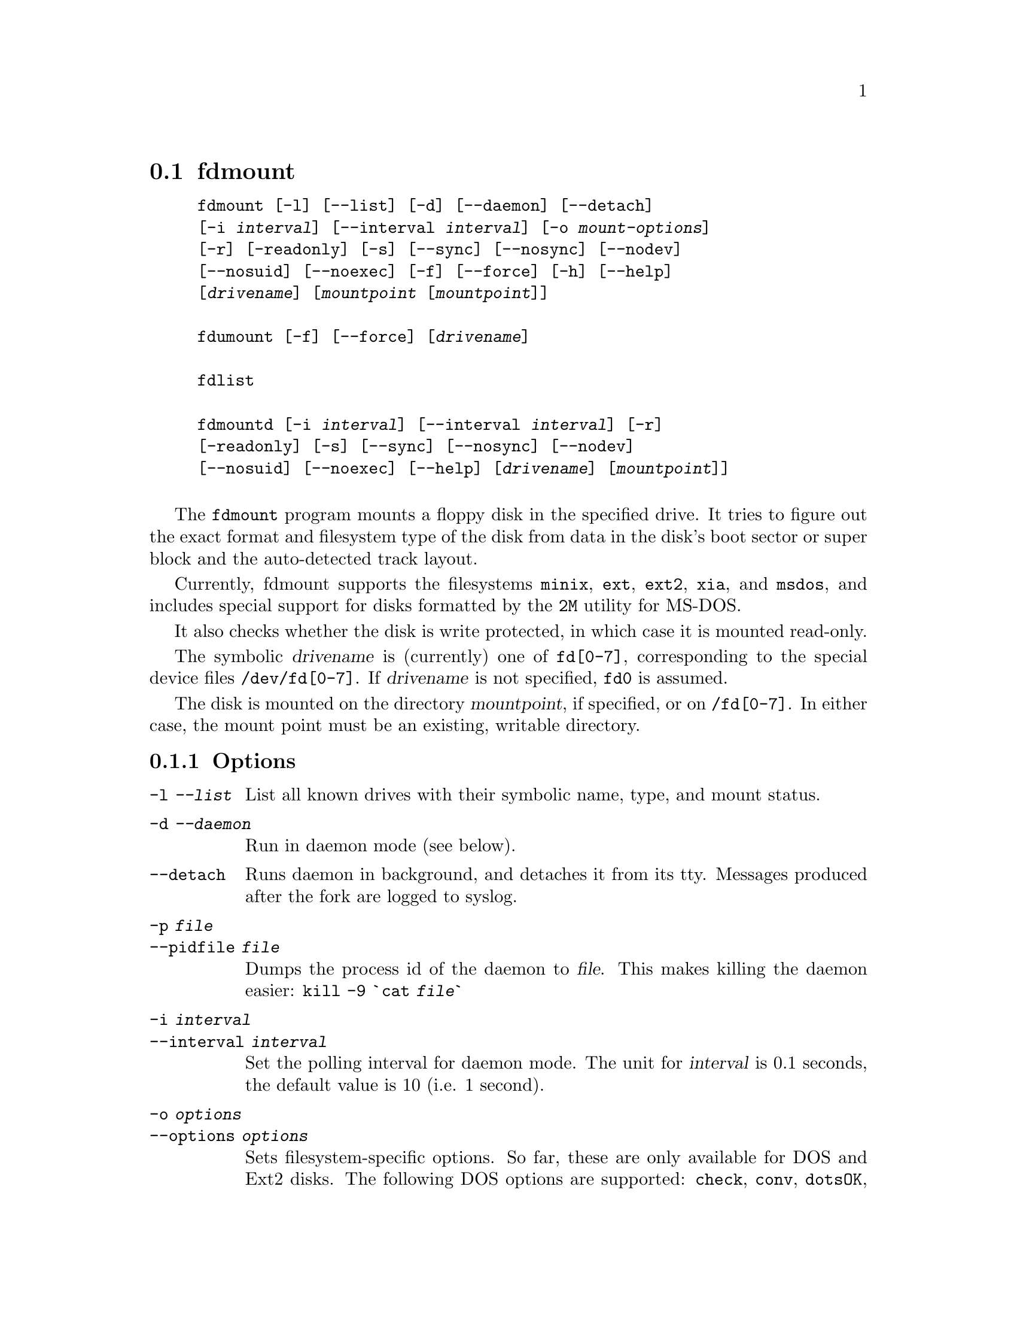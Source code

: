 @node fdmount, fdrawcmd, diskseekd, Commands
@section fdmount
@pindex fdmount
@pindex fdmountd
@pindex fdlist
@pindex fdumount
@cindex automounting


@example
@code{fdmount} [@code{-l}] [@code{--list}] [@code{-d}] [@code{--daemon}] [@code{--detach}]
[@code{-i} @var{interval}] [@code{--interval} @var{interval}] [@code{-o} @var{mount-options}]
[@code{-r}] [@code{-readonly}] [@code{-s}] [@code{--sync}] [@code{--nosync}] [@code{--nodev}]
[@code{--nosuid}] [@code{--noexec}] [@code{-f}] [@code{--force}] [@code{-h}] [@code{--help}]
[@var{drivename}] [@var{mountpoint} [@var{mountpoint}]]

@code{fdumount} [@code{-f}] [@code{--force}] [@var{drivename}]

@code{fdlist}

@code{fdmountd} [@code{-i} @var{interval}] [@code{--interval} @var{interval}] [@code{-r}]
[@code{-readonly}] [@code{-s}] [@code{--sync}] [@code{--nosync}] [@code{--nodev}]
[@code{--nosuid}] [@code{--noexec}] [@code{--help}] [@var{drivename}] [@var{mountpoint}]]

@end example


The @code{fdmount} program mounts a floppy disk in the specified
drive. It tries to figure out the exact format and filesystem type of
the disk from data in the disk's boot sector or super block and the
auto-detected track layout.

Currently, fdmount supports the filesystems @code{minix}, @code{ext},
@code{ext2}, @code{xia}, and @code{msdos}, and includes special support
for disks formatted by the @code{2M} utility for MS-DOS.

It also checks whether the disk is write protected, in which case 
it is mounted read-only.

The symbolic @var{drivename} is (currently) one of @file{fd[0-7]},
corresponding to the special device files @file{/dev/fd[0-7]}. If
@var{drivename} is not specified, @file{fd0} is assumed.

The disk is mounted on the directory @var{mountpoint}, if specified, or
on @file{/fd[0-7]}.  In either case, the mount point must be an
existing, writable directory.

@subsection Options

@table @code

@item -l @var{--list}
List all known drives with their symbolic name, type, and mount
status. 

@item -d @var{--daemon}
Run in daemon mode (see below).

@item --detach
Runs daemon in background, and detaches it from its tty. Messages
produced after the fork are logged to syslog.

@item -p @var{file}
@itemx --pidfile @var{file}

Dumps the process id of the daemon to
@var{file}. This makes killing the daemon easier:
@code{kill -9 `cat @var{file}`}

@item -i @var{interval}
@itemx --interval @var{interval}
Set the polling interval for daemon mode. The unit for @var{interval} is
0.1 seconds, the default value is 10 (i.e. 1 second).

@item -o @var{options}
@itemx --options @var{options}
Sets filesystem-specific options. So far, these are only available for
DOS and Ext2 disks. The following DOS options are supported:
@code{check}, @code{conv}, @code{dotsOK}, @code{debug}, @code{fat},
@code{quiet}, @code{blocksize}.  The following Ext2 options are
supported: @code{check}, @code{errors}, @code{grpid}, @code{bsdgroups},
@code{nogrpid}, @code{sysvgroups}, @code{bsddf}, @code{minixdf},
@code{resgid}, @code{debug}, @code{nocheck}.  When running as a daemon,
options not applying to the disk that is inserted (because of its
filesystem type) are not passed to mount.

@item -r @var{--readonly}
Mount the disk read-only. This is automatically assumed if the
disk is write protected.

@item -s @var{--sync}
Mount with the @code{SYNC} option.

@item --nosync
Mounts without the @code{SYNC} option, even when running as daemon.

@item --nodev
Mount with the @code{NODEV} option. Ignored for @code{msdos}
filesystems, otherwise always set for non-root users.

@item --nosuid
Mount with the @code{NOSUID} option. Ignored for @code{msdos}
filesystems, otherwise always set for non-root users.

@item --noexec
Mount with the @code{NOEXEC} option.

@item -f @var{--force}
Attempt a mount or unmount operation even @file{/etc/mtab} says that
the drive is already mounted, or not mounted, respectively.
This option is useful if @file{/etc/mtab} got out of sync with the
actual state for some reason.

@item -h @var{--help}
Show short parameter description

@end table

@subsection Security

When mounting on the default mount point, the mount points' owner is set
to the current user, and the access flags according to the user's umask.
For a specified mountpoint, owner and permissions are left
unchanged. Default mount points are called @code{/fd0}, @code{/fd1},
@dots{} , @code{/fd7}.

The user running fdmount must have read access to the floppy device for
read only mounts, and read/write access for read/write mounts.

Fdmount can be run suid root, allowing users to mount floppy
disks. The following restrictions are placed upon non-root
users:

@itemize @bullet
@item
If a mountpoint is specified explicitly, it must be owned by the user.
@item
A user may only unmount a disk if the mount point is owned by the user,
or if it the disk has been mounted by the same user.
@item
Non-msdos disks are automatically mounted with the @code{nodev} and
@code{nosuid} flags set.
@end itemize

However, @strong{do not rely on fdmount being secure at the moment}.

@subsection Daemon mode

In daemon mode, the specified drive is periodically checked and if a
disk is inserted, it is automatically mounted.

When the disk is removed, it is automatically unmounted.  However, it is
recommended to unmount the disk manually @emph{before} removing it. In
order to limit corruption, disks are mounted with the SYNC option when
running in daemon mode, unless the @code{--nosync} flag is given.

Note that this mode has some potential drawbacks:
@itemize @bullet
@item
Some floppy drives have to move the drive head physically in order to
reset the disk change signal. It is strongly recommended not to use
daemon mode with these drives.  @xref{floppycontrol} for details.
@item
If a disk does not contain a filesystem (e.g. a tar archive),
the mount attempt may slow down initial access.
@item
As fdmount cannot identify the user trying to use the disk drive,
there is no way to protect privacy. Disks are always mounted with
public access permissions set.
@end itemize

@subsection Diagnostics

@table @code

@item error opening device @var{name}

@item error reading boot/super block
fdmount failed to read the first 1K of the disk. The disk might be
damaged, unformatted, or it may have a format wich is unsupported by the
FDC or the Linux kernel.

@item unknown filesystem type
No magic number of any of the supported filesystems (see above) 
could be identified.

@item sorry, can't figure out format (@var{fs} filesystem)
The size of the filesystem on the disk is incompatible with
the track layout detected by the kernel and an integer number of
tracks. This may occur if the filesystem uses only part of the
disk, or the track layout was detected incorrectly by the kernel.

@item failed to mount @var{fs> <size}K-disk
The actual @code{mount} system call failed.

@item failed to unmount
The actual @code{unmount} system call failed.

@item cannot create lock file /etc/mtab~
If @file{/etc/mtab~} exists, you should probably delete it. Otherwise,
check permissions.

@item Can't access @var{mountpoint}
Most probably, the default or specified mount point does not exist.
Use mkdir.

@item @var{mountpoint} is not a directory
The mountpoint is not a directory.

@item not owner of @var{mountpoint}
Non-root users must own the directory specified as mount point.
(This does not apply for the default mount points, /fd[0-3].)

@item No write permission to @var{mountpoint}
Non-root users must have write permission on the mount point
directory.

@item Not owner of mounted directory: UID=@var{uid}
Non-root users cannot unmount if the mount point is owned
(i.e. the disk was mounted) by another user.

@item invalid drive name
Valid drive names are @file{fd0}, @file{fd1}, etc.

@item drive @var{name} does not exist
The drive does not exist physically, is unknown to the Linux kernel, or
is an unknown type.

@item Drive @var{name} is mounted already
Trying to mount a drive which appears to be mounted already.  Use the
@code{--force} option if you think this is wrong.

@item Drive @var{name} is not mounted
Trying to unmount a drive which does not appear to be mounted.  Use the
@code{--force} option if you think this is wrong.

@item ioctl(...) failed
If this occurs with the @code{FDGETDRVTYP} or @code{FDGETDRVSTAT},
ioctl's you should probably update your Linux kernel.

@item mounted @var{fs} @var{size}-disk (@var{options})
Success message.

@end table

@subsection Bugs

@itemize @bullet
@item
Fdmount should be more flexible about drive names and default
mount points (currently hard coded).

@item
Probably not very secure yet (when running suid root).
Untested with ext and xia filesystems.

@item
Can't specify filesystem type and disk layout explicitly.

@item
In daemon mode, the drive light stays on all the time.

@item
Some newer filesystem types, such as vfat are not yet supported.

@end itemize
